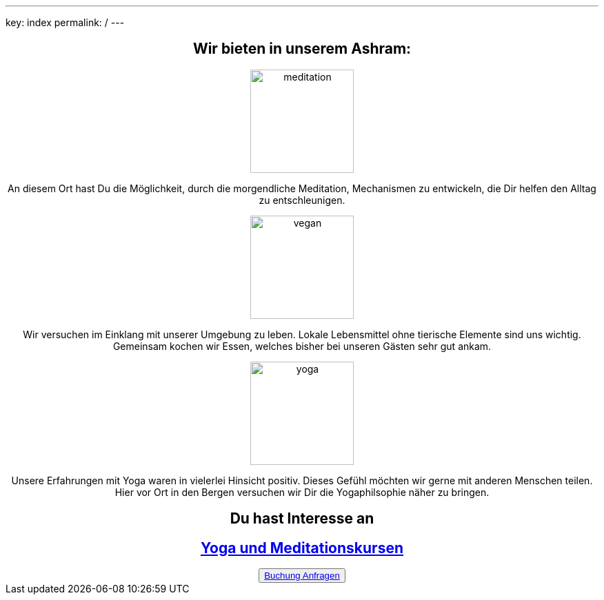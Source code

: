 ---
key: index
permalink: /
---
++++
<div class="row" align="center">
++++
== Wir bieten in unserem Ashram:

++++
<div class="col-md-4" align="center">
++++
image::/images/meditation.jpg[height=150, align=center]
An diesem Ort hast Du die Möglichkeit, durch die morgendliche Meditation, Mechanismen zu entwickeln, die Dir helfen den Alltag zu entschleunigen.
++++
</div>
++++
++++
<div class="col-md-4" align="center">
++++
image::/images/vegan.jpg[height=150, align=center]
Wir versuchen im Einklang mit unserer Umgebung zu leben. Lokale Lebensmittel ohne tierische Elemente sind uns wichtig. Gemeinsam kochen wir Essen, welches bisher bei unseren Gästen sehr gut ankam.
++++

</div>
++++

++++
<div class="col-md-4" align="center">
++++
image::/images/yoga.jpg[height=150, align=center]
Unsere Erfahrungen mit Yoga waren in vielerlei Hinsicht positiv. Dieses Gefühl möchten wir gerne mit anderen Menschen teilen.
Hier vor Ort in den Bergen versuchen wir Dir die Yogaphilsophie näher zu bringen.
++++
</div>
++++

++++
<div class="row" align="center">
++++

++++
<div class="col-md-12home" align="center">
++++
== Du hast Interesse an +
== *link:/pages/de/courses.html[Yoga und Meditationskursen]*

++++
<button type="button" class="btn btn-warninghome"><a href="mailto:someone@example.com?Subject=Hello%20again" target="_top">Buchung Anfragen</a></button>
++++

++++
</div>
++++

++++
</div>
++++


